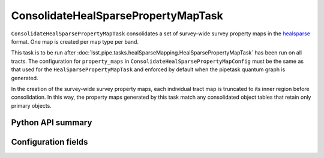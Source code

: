 .. lsst-task-topic:: lsst.pipe.tasks.healSparseMapping.ConsolidateHealSparsePropertyMapTask

####################################
ConsolidateHealSparsePropertyMapTask
####################################

``ConsolidateHealSparsePropertyMapTask`` consolidates a set of survey-wide survey property maps in the `healsparse <https://healsparse.readthedocs.io/en/stable>`_ format.
One map is created per map type per band.

This task is to be run after :doc:`lsst.pipe.tasks.healSparseMapping.HealSparsePropertyMapTask` has been run on all tracts.
The configuration for ``property_maps`` in ``ConsolidateHealSparsePropertyMapConfig`` must be the same as that used for the ``HealSparsePropertyMapTask`` and enforced by default when the pipetask quantum graph is generated.

In the creation of the survey-wide survey property maps, each individual tract map is truncated to its inner region before consolidation.
In this way, the property maps generated by this task match any consolidated object tables that retain only primary objects.

.. _lsst.pipe.tasks.healSparseMapping.ConsolidateHealSparsePropertyMapTask-api:

Python API summary
==================

.. lsst-task-api-summary:: lsst.pipe.tasks.healSparseMapping.ConsolidateHealSparsePropertyMapTask

.. _lsst.pipe.tasks.healSparseMapping.ConsolidateHealSparsePropertyMapTask-subtasks:

Configuration fields
====================

.. lsst-task-config-fields:: lsst.pipe.tasks.healSparseMapping.ConsolidateHealSparsePropertyMapTask
